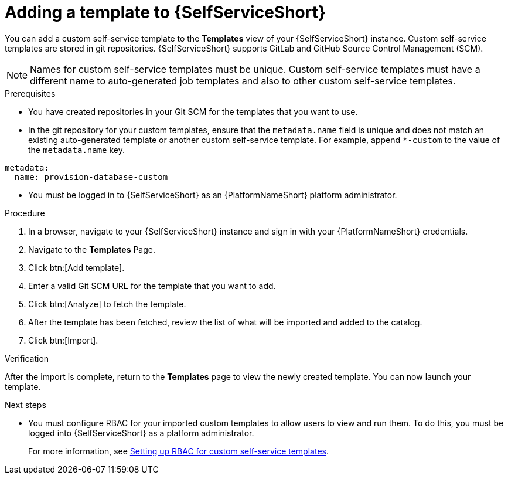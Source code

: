:_newdoc-version: 2.18.3
:_template-generated: 2025-05-05
:_mod-docs-content-type: PROCEDURE

[id="self-service-add-template_{context}"]
= Adding a template to {SelfServiceShort}

You can add a custom self-service template to the *Templates* view of your {SelfServiceShort} instance.
Custom self-service templates are stored in git repositories.
{SelfServiceShort} supports GitLab and GitHub Source Control Management (SCM).

[NOTE]
====
Names for custom self-service templates must be unique. 
Custom self-service templates must have a different name to auto-generated job templates and also to other custom self-service templates.
====


.Prerequisites

* You have created repositories in your Git SCM for the templates that you want to use.
* In the git repository for your custom templates, ensure that the `metadata.name` field is unique and does not match an existing auto-generated template or another custom self-service template.
For example, append `*-custom` to the value of the `metadata.name` key.
----
metadata:
  name: provision-database-custom
----
* You must be logged in to {SelfServiceShort} as an {PlatformNameShort} platform administrator.

.Procedure
. In a browser, navigate to your {SelfServiceShort} instance and sign in with your {PlatformNameShort} credentials.
. Navigate to the *Templates* Page.
. Click btn:[Add template].
. Enter a valid Git SCM URL for the template that you want to add.
. Click btn:[Analyze] to fetch the template.
. After the template has been fetched, review the list of what will be imported and added to the catalog.
. Click btn:[Import].

.Verification
After the import is complete, return to the *Templates* page to view the newly created template.
You can now launch your template.
// A populated *Templates* page resembles the following:

[role="_additional-resources"]
.Next steps
* You must configure RBAC for your imported custom templates to allow users to view and run them.
To do this, you must be logged into {SelfServiceShort} as a platform administrator.
+
For more information, see link:https://docs.redhat.com/en/documentation/red_hat_ansible_automation_platform/2.6/html-single/using_self-service_automation_portal/index#self-service-set-up-rbac_self-service-rbac[Setting up RBAC for custom self-service templates].
